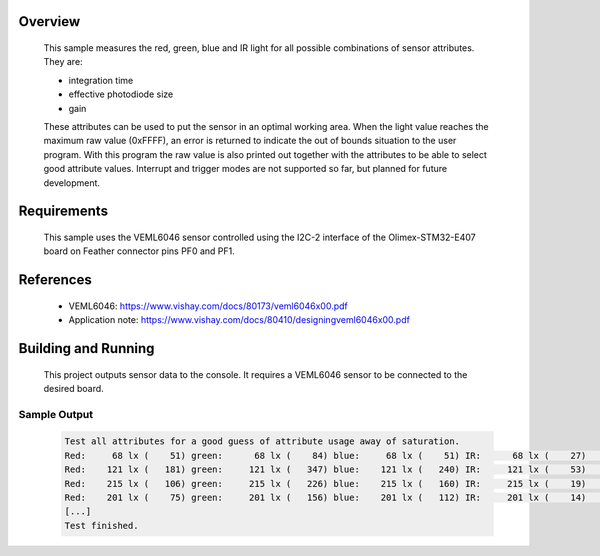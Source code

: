 .. zephyr:code-sample:: veml6046
   :name: VEML6046 RGBIR Color Sensor
   :relevant-api: sensor_interface

   Get red, green, blue and IR light data from a VEML6046 sensor (polling
   mode).

Overview
********

 This sample measures the red, green, blue and IR light for all possible
 combinations of sensor attributes. They are:

 - integration time
 - effective photodiode size
 - gain

 These attributes can be used to put the sensor in an optimal working area.
 When the light value reaches the maximum raw value (0xFFFF), an error is
 returned to indicate the out of bounds situation to the user program.
 With this program the raw value is also printed out together with the
 attributes to be able to select good attribute values.
 Interrupt and trigger modes are not supported so far, but planned for future
 development.

Requirements
************

 This sample uses the VEML6046 sensor controlled using the I2C-2 interface of
 the Olimex-STM32-E407 board on Feather connector pins PF0 and PF1.

References
**********

 - VEML6046: https://www.vishay.com/docs/80173/veml6046x00.pdf
 - Application note: https://www.vishay.com/docs/80410/designingveml6046x00.pdf

Building and Running
********************

 This project outputs sensor data to the console. It requires a VEML6046
 sensor to be connected to the desired board.

 .. zephyr-app-commands::
    :zephyr-app: samples/sensor/veml6046/
    :goals: build flash
    :board: olimex_stm32_e407


Sample Output
=============

 .. code-block:: console

    Test all attributes for a good guess of attribute usage away of saturation.
    Red:     68 lx (    51) green:      68 lx (    84) blue:     68 lx (    51) IR:      68 lx (    27)   it: 0 pdd: 0 gain: 0  --
    Red:    121 lx (   181) green:     121 lx (   347) blue:    121 lx (   240) IR:     121 lx (    53)   it: 0 pdd: 0 gain: 1  --
    Red:    215 lx (   106) green:     215 lx (   226) blue:    215 lx (   160) IR:     215 lx (    19)   it: 0 pdd: 0 gain: 2  --
    Red:    201 lx (    75) green:     201 lx (   156) blue:    201 lx (   112) IR:     201 lx (    14)   it: 0 pdd: 0 gain: 3  --
    [...]
    Test finished.
